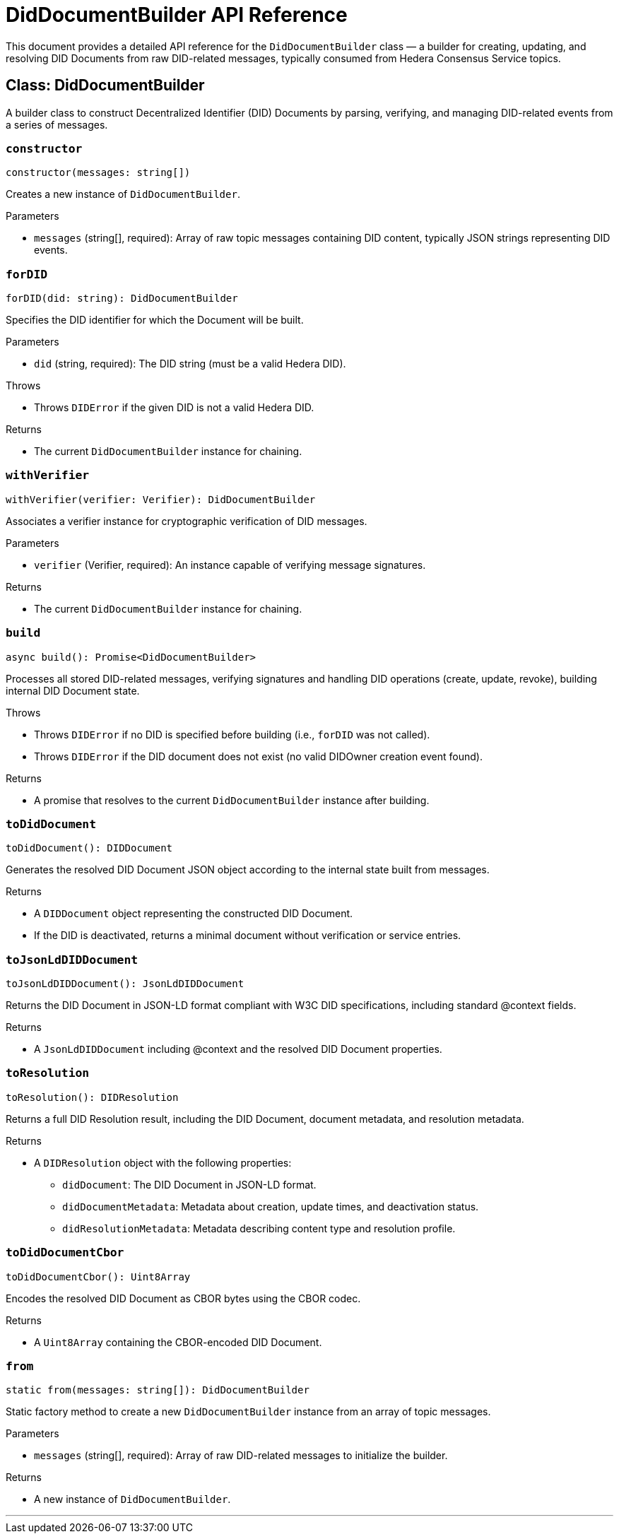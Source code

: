 = DidDocumentBuilder API Reference

This document provides a detailed API reference for the `DidDocumentBuilder` class — a builder for creating, updating, and resolving DID Documents from raw DID-related messages, typically consumed from Hedera Consensus Service topics.

== Class: DidDocumentBuilder

A builder class to construct Decentralized Identifier (DID) Documents by parsing, verifying, and managing DID-related events from a series of messages.

=== `constructor`
[source,ts]
----
constructor(messages: string[])
----

Creates a new instance of `DidDocumentBuilder`.

.Parameters
* `messages` (string[], required): Array of raw topic messages containing DID content, typically JSON strings representing DID events.

=== `forDID`
[source,ts]
----
forDID(did: string): DidDocumentBuilder
----

Specifies the DID identifier for which the Document will be built.

.Parameters
* `did` (string, required): The DID string (must be a valid Hedera DID).

.Throws
* Throws `DIDError` if the given DID is not a valid Hedera DID.

.Returns
* The current `DidDocumentBuilder` instance for chaining.

=== `withVerifier`
[source,ts]
----
withVerifier(verifier: Verifier): DidDocumentBuilder
----

Associates a verifier instance for cryptographic verification of DID messages.

.Parameters
* `verifier` (Verifier, required): An instance capable of verifying message signatures.

.Returns
* The current `DidDocumentBuilder` instance for chaining.

=== `build`
[source,ts]
----
async build(): Promise<DidDocumentBuilder>
----

Processes all stored DID-related messages, verifying signatures and handling DID operations (create, update, revoke), building internal DID Document state.

.Throws
* Throws `DIDError` if no DID is specified before building (i.e., `forDID` was not called).
* Throws `DIDError` if the DID document does not exist (no valid DIDOwner creation event found).

.Returns
* A promise that resolves to the current `DidDocumentBuilder` instance after building.

=== `toDidDocument`
[source,ts]
----
toDidDocument(): DIDDocument
----

Generates the resolved DID Document JSON object according to the internal state built from messages.

.Returns
* A `DIDDocument` object representing the constructed DID Document.
* If the DID is deactivated, returns a minimal document without verification or service entries.

=== `toJsonLdDIDDocument`
[source,ts]
----
toJsonLdDIDDocument(): JsonLdDIDDocument
----

Returns the DID Document in JSON-LD format compliant with W3C DID specifications, including standard @context fields.

.Returns
* A `JsonLdDIDDocument` including @context and the resolved DID Document properties.

=== `toResolution`
[source,ts]
----
toResolution(): DIDResolution
----

Returns a full DID Resolution result, including the DID Document, document metadata, and resolution metadata.

.Returns
* A `DIDResolution` object with the following properties:
  ** `didDocument`: The DID Document in JSON-LD format.
  ** `didDocumentMetadata`: Metadata about creation, update times, and deactivation status.
  ** `didResolutionMetadata`: Metadata describing content type and resolution profile.

=== `toDidDocumentCbor`
[source,ts]
----
toDidDocumentCbor(): Uint8Array
----

Encodes the resolved DID Document as CBOR bytes using the CBOR codec.

.Returns
* A `Uint8Array` containing the CBOR-encoded DID Document.

=== `from`
[source,ts]
----
static from(messages: string[]): DidDocumentBuilder
----

Static factory method to create a new `DidDocumentBuilder` instance from an array of topic messages.

.Parameters
* `messages` (string[], required): Array of raw DID-related messages to initialize the builder.

.Returns
* A new instance of `DidDocumentBuilder`.

---
